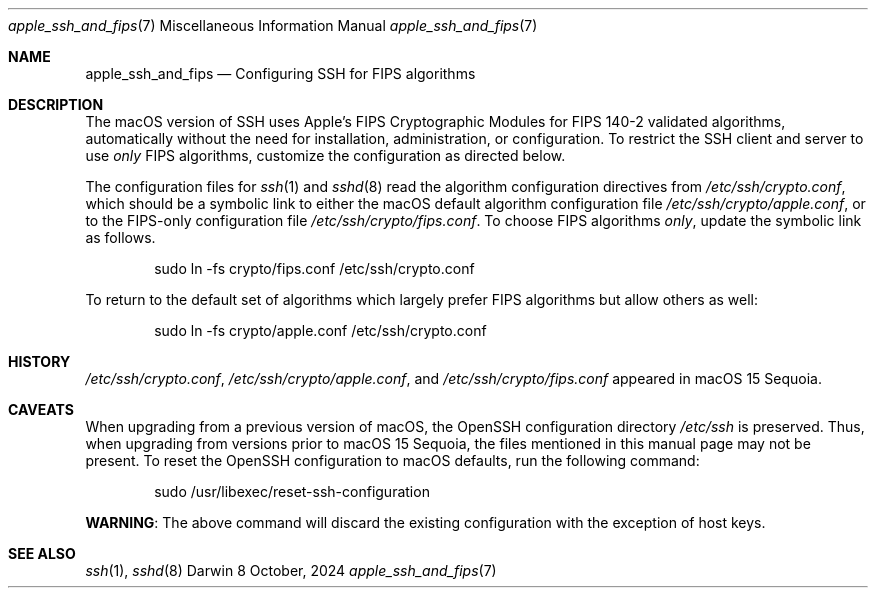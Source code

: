 .\" Copyright (c) 2021-2024 Apple Inc. All rights reserved.
.Dd 8 October, 2024
.Dt apple_ssh_and_fips 7
.Os Darwin
.
.Sh NAME
.Nm apple_ssh_and_fips
.Nd Configuring SSH for FIPS algorithms
.Sh DESCRIPTION
The macOS version of SSH uses Apple’s FIPS Cryptographic Modules for
FIPS 140-2 validated algorithms, automatically without the need for
installation, administration, or configuration.  To restrict the SSH
client and server to use
.Em only
FIPS algorithms, customize the configuration as directed below.
.Pp
The configuration files for
.Xr ssh 1
and
.Xr sshd 8
read the algorithm configuration directives from
.Pa /etc/ssh/crypto.conf ,
which should be a symbolic link to either the macOS
default algorithm configuration file
.Pa /etc/ssh/crypto/apple.conf ,
or to the FIPS-only configuration file
.Pa /etc/ssh/crypto/fips.conf .
To choose FIPS algorithms
.Em only ,
update the symbolic
link as follows.
.Bd -literal -offset indent
sudo ln -fs crypto/fips.conf /etc/ssh/crypto.conf
.Ed
.Pp
To return to the default set of algorithms which largely prefer FIPS
algorithms but allow others as well:
.Bd -literal -offset indent
sudo ln -fs crypto/apple.conf /etc/ssh/crypto.conf
.Ed
.Pp
.Sh HISTORY
.Pa /etc/ssh/crypto.conf ,
.Pa /etc/ssh/crypto/apple.conf ,
and
.Pa /etc/ssh/crypto/fips.conf
appeared in macOS 15 Sequoia.
.Sh CAVEATS
When upgrading from a previous version of macOS,
the OpenSSH configuration directory
.Pa /etc/ssh
is preserved.
Thus, when upgrading from versions prior to macOS 15 Sequoia,
the files mentioned in this manual page may not be present.
To reset the OpenSSH configuration to macOS defaults,
run the following command:
.Bd -literal -offset indent
sudo /usr/libexec/reset-ssh-configuration
.Ed
.Pp
.Sy WARNING :
The above command will discard the existing configuration
with the exception of host keys.
.Pp
.Sh SEE ALSO
.Xr ssh 1 ,
.Xr sshd 8

